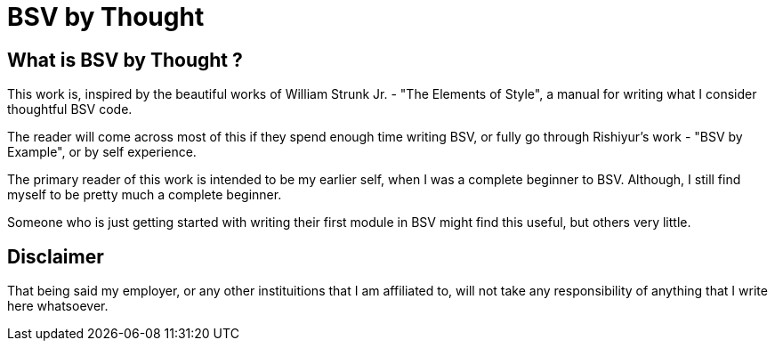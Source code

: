 = BSV by Thought

== What is BSV by Thought ?
This work is, inspired by the beautiful works of William Strunk Jr. - "The Elements of Style", a manual for writing what I consider thoughtful BSV code.

The reader will come across most of this if they spend enough time writing BSV, or fully go through Rishiyur's work - "BSV by Example", or by self experience.

The primary reader of this work is intended to be my earlier self, when I was a complete beginner to BSV. Although, I still find myself to be pretty much a complete beginner.

Someone who is just getting started with writing their first module in BSV might find this useful, but others very little.

== Disclaimer
That being said my employer, or any other instituitions that I am affiliated to, will not take any responsibility of anything that I write here whatsoever.